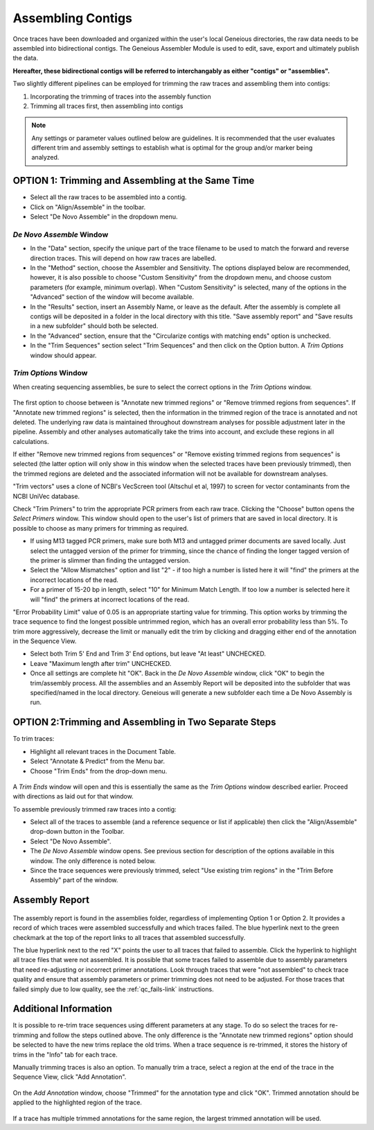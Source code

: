 Assembling Contigs
==================

Once traces have been downloaded and organized within the user's local Geneious directories, the raw data needs to be assembled into bidirectional contigs. The Geneious Assembler Module is used to edit, save, export and ultimately publish the data. 

**Hereafter, these bidirectional contigs will be referred to interchangably as either "contigs" or "assemblies".**

Two slightly different pipelines can be employed for trimming the raw traces and assembling them into contigs:

1. Incorporating the trimming of traces into the assembly function
2. Trimming all traces first, then assembling into contigs

.. note::
	Any settings or parameter values outlined below are guidelines. It is recommended that the user evaluates different trim and assembly settings to establish what is optimal for the group and/or marker being analyzed.

OPTION 1: Trimming and Assembling at the Same Time
--------------------------------------------------

* Select all the raw traces to be assembled into a contig.
* Click on "Align/Assemble" in the toolbar.
* Select "De Novo Assemble" in the dropdown menu. 

.. figure:: /images/align_assemble_denovo.png
  :align: center

*De Novo Assemble* Window
~~~~~~~~~~~~~~~~~~~~~~~

* In the "Data" section, specify the unique part of the trace filename to be used to match the forward and reverse direction traces. This will depend on how raw traces are labelled. 
* In the "Method" section, choose the Assembler and Sensitivity. The options displayed below are recommended, however, it is also possible to choose "Custom Sensitivity" from the dropdown menu, and choose custom parameters (for example, minimum overlap). When "Custom Sensitivity" is selected, many of the options in the "Advanced" section of the window will become available.
* In the "Results" section, insert an Assembly Name, or leave as the default. After the assembly is complete all contigs will be deposited in a folder in the local directory with this title. "Save assembly report" and "Save results in a new subfolder" should both be selected. 
* In the "Advanced" section, ensure that the "Circularize contigs with matching ends" option is unchecked.
* In the "Trim Sequences" section select "Trim Sequences" and then click on the Option button. A *Trim Options* window should appear.

.. figure:: /images/de_novo_assemble.png
  :align: center 

*Trim Options* Window
~~~~~~~~~~~~~~~~~~~

When creating sequencing assemblies, be sure to select the correct options in the *Trim Options* window.

.. figure:: /images/trim_options.png
  :align: center 

The first option to choose between is "Annotate new trimmed regions" or "Remove trimmed regions from sequences". If "Annotate new trimmed regions" is selected, then the information in the trimmed region of the trace is annotated and not deleted. The underlying raw data is maintained throughout downstream analyses for possible adjustment later in the pipeline. Assembly and other analyses automatically take the trims into account, and exclude these regions in all calculations. 

If either "Remove new trimmed regions from sequences" or "Remove existing trimmed regions from sequences" is selected (the latter option will only show in this window when the selected traces have been previously trimmed), then the trimmed regions are deleted and the associated information will not be available for downstream analyses.

"Trim vectors" uses a clone of NCBI's VecScreen tool (Altschul et al, 1997) to screen for vector contaminants from the NCBI UniVec database. 

Check "Trim Primers" to trim the appropriate PCR primers from each raw trace. Clicking the "Choose" button opens the *Select Primers* window. This window should open to the user's list of primers that are saved in local directory. It is possible to choose as many primers for trimming as required. 

* If using M13 tagged PCR primers, make sure both M13 and untagged primer documents are saved locally. Just select the untagged version of the primer for trimming, since the chance of finding the longer tagged version of the primer is slimmer than finding the untagged version.
* Select the "Allow Mismatches" option and list "2" - if too high a number is listed here it will "find" the primers at the incorrect locations of the read.
* For a primer of 15-20 bp in length, select "10" for Minimum Match Length. If too low a number is selected here it will "find" the primers at incorrect locations of the read.

"Error Probability Limit" value of 0.05 is an appropriate starting value for trimming. This option works by trimming the trace sequence to find the longest possible untrimmed region, which has an overall error probability less than 5%. To trim more aggressively, decrease the limit or manually edit the trim by clicking and dragging either end of the annotation in the Sequence View.

* Select both Trim 5' End and Trim 3' End options, but leave "At least" UNCHECKED.
* Leave "Maximum length after trim" UNCHECKED.
* Once all settings are complete hit "OK". Back in the *De Novo Assemble* window, click "OK" to begin the trim/assembly process. All the assemblies and an Assembly Report will be deposited into the subfolder that was specified/named in the local directory. Geneious will generate a new subfolder each time a De Novo Assembly is run.


OPTION 2:Trimming and Assembling in Two Separate Steps
------------------------------------------------------

To trim traces:

* Highlight all relevant traces in the Document Table.
* Select "Annotate & Predict" from the Menu bar.
* Choose "Trim Ends" from the drop-down menu. 

.. figure:: /images/annotate_predict_trim_ends.png
  :align: center

A *Trim Ends* window will open and this is essentially the same as the *Trim Options* window described earlier. Proceed with directions as laid out for that window.

To assemble previously trimmed raw traces into a contig:

* Select all of the traces to assemble (and a reference sequence or list if applicable) then click the "Align/Assemble" drop-down button in the Toolbar. 
* Select "De Novo Assemble". 
* The *De Novo Assemble* window opens. See previous section for description of the options available in this window. The only difference is noted below.
* Since the trace sequences were previously trimmed, select "Use existing trim regions" in the "Trim Before Assembly" part of the window. 

Assembly Report
-----------------

.. figure:: /images/assembly_report.png
  :align: center 
  
The assembly report is found in the assemblies folder, regardless of implementing Option 1 or Option 2. It provides a record of which traces were assembled successfully and which traces failed. The blue hyperlink next to the green checkmark at the top of the report links to all traces that assembled successfully. 

The blue hyperlink next to the red "X" points the user to all traces that failed to assemble. Click the hyperlink to highlight all trace files that were not assembled.  It is possible that some traces failed to assemble due to assembly parameters that need re-adjusting or incorrect primer annotations. Look through traces that were "not assembled" to check trace quality and ensure that assembly parameters or primer trimming does not need to be adjusted. For those traces that failed simply due to low quality, see the :ref:`qc_fails-link` instructions.
  

Additional Information
----------------------

It is possible to re-trim trace sequences using different parameters at any stage. To do so select the traces for re-trimming and follow the steps outlined above. The only difference is the "Annotate new trimmed regions" option should be selected to have the new trims replace the old trims. When a trace sequence is re-trimmed, it stores the history of trims in the "Info" tab for each trace.

Manually trimming traces is also an option. To manually trim a trace, select a region at the end of the trace in the Sequence View, click "Add Annotation".

.. figure:: /images/add_annotation_trimmed1.png
  :align: center

On the *Add Annotation* window, choose "Trimmed" for the annotation type and click "OK". Trimmed annotation should be applied to the highlighted region of the trace. 

.. figure:: /images/add_annotation_trimmed2.png
  :align: center

If a trace has multiple trimmed annotations for the same region, the largest trimmed annotation will be used.


